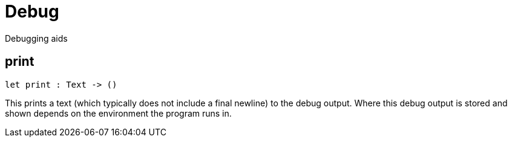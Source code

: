 [[module.Debug]]
= Debug

Debugging aids

[[value.print]]
== print

[source.no-repl,motoko]
----
let print : Text -> ()
----

This prints a text (which typically does not include a final newline) to the
debug output. Where this debug output is stored and shown depends on the
environment the program runs in.

